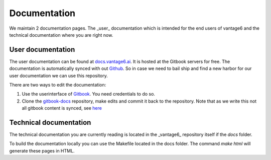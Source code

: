 Documentation
=============

We maintain 2 documentation pages. The _user_ documentation which is intended for the end users of vantage6 and the technical documentation where you are right now.

User documentation
------------------
The user documentation can be found at `docs.vantage6.ai <https://docs.vantage6.ai>`_. It is hosted at the Gitbook servers for free. The documentation is automatically synced with out `Github <https://github.com/vantage6/gitbook-docs>`_. So in case we need to bail ship and find a new harbor for our user documentation we can use this repository.

There are two ways to edit the documentation:

1. Use the userinterface of `Gitbook <https://app.gitbook.com/>`_. You need credentials to do so.
2. Clone the `gitbook-docs <https://github.com/vantage6/gitbook-docs>`_ repository, make edits and commit it back to the repository. Note that as we write this not all gitbook content is synced, see `here <https://github.com/vantage6/vantage6/issues/267>`_

Technical documentation
-----------------------
The technical documentation you are currently reading is located in the _vantage6_ repository itself if the `docs` folder.

To build the documentation locally you can use the Makefile located in the docs folder. The command `make html` will generate these pages in HTML.
